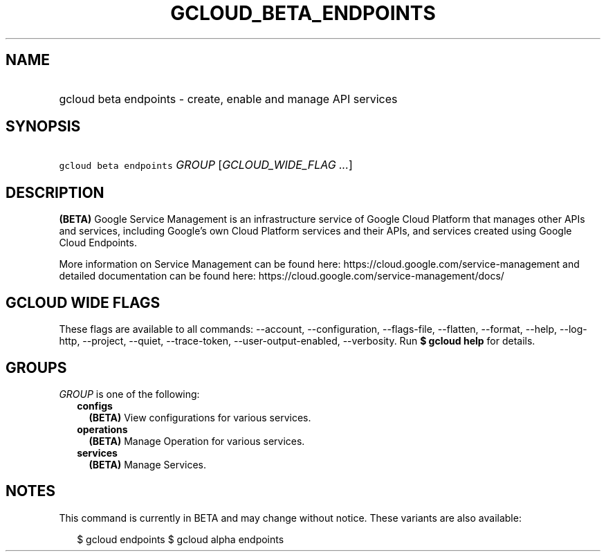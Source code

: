 
.TH "GCLOUD_BETA_ENDPOINTS" 1



.SH "NAME"
.HP
gcloud beta endpoints \- create, enable and manage API services



.SH "SYNOPSIS"
.HP
\f5gcloud beta endpoints\fR \fIGROUP\fR [\fIGCLOUD_WIDE_FLAG\ ...\fR]



.SH "DESCRIPTION"

\fB(BETA)\fR Google Service Management is an infrastructure service of Google
Cloud Platform that manages other APIs and services, including Google's own
Cloud Platform services and their APIs, and services created using Google Cloud
Endpoints.

More information on Service Management can be found here:
https://cloud.google.com/service\-management and detailed documentation can be
found here: https://cloud.google.com/service\-management/docs/



.SH "GCLOUD WIDE FLAGS"

These flags are available to all commands: \-\-account, \-\-configuration,
\-\-flags\-file, \-\-flatten, \-\-format, \-\-help, \-\-log\-http, \-\-project,
\-\-quiet, \-\-trace\-token, \-\-user\-output\-enabled, \-\-verbosity. Run \fB$
gcloud help\fR for details.



.SH "GROUPS"

\f5\fIGROUP\fR\fR is one of the following:

.RS 2m
.TP 2m
\fBconfigs\fR
\fB(BETA)\fR View configurations for various services.

.TP 2m
\fBoperations\fR
\fB(BETA)\fR Manage Operation for various services.

.TP 2m
\fBservices\fR
\fB(BETA)\fR Manage Services.


.RE
.sp

.SH "NOTES"

This command is currently in BETA and may change without notice. These variants
are also available:

.RS 2m
$ gcloud endpoints
$ gcloud alpha endpoints
.RE

